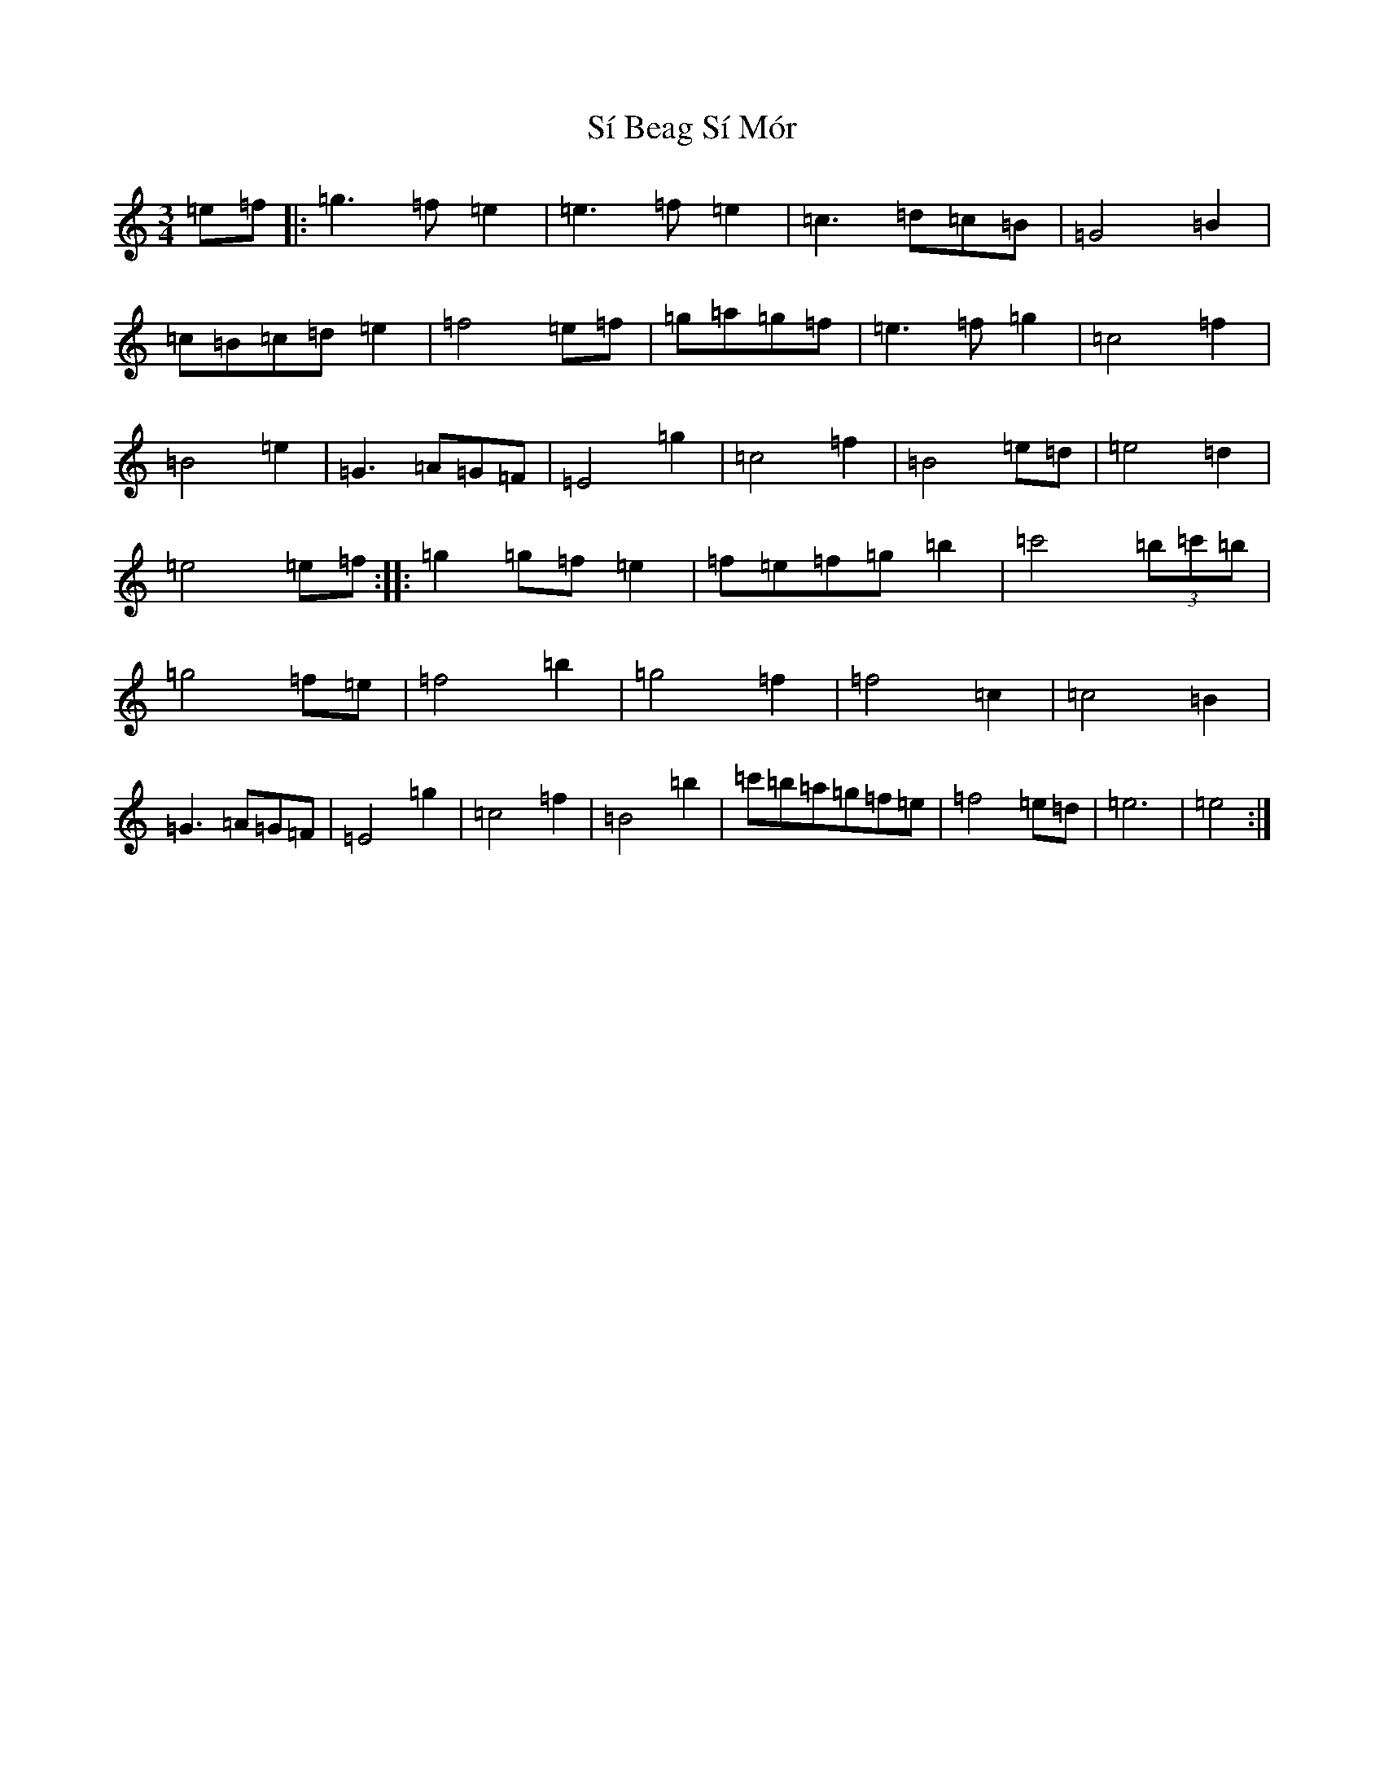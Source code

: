 X: 19418
T: Sí Beag Sí Mór
S: https://thesession.org/tunes/449#setting13325
Z: D Major
R: waltz
M: 3/4
L: 1/8
K: C Major
=e=f|:=g3=f=e2|=e3=f=e2|=c3=d=c=B|=G4=B2|=c=B=c=d=e2|=f4=e=f|=g=a=g=f|=e3=f=g2|=c4=f2|=B4=e2|=G3=A=G=F|=E4=g2|=c4=f2|=B4=e=d|=e4=d2|=e4=e=f:||:=g2=g=f=e2|=f=e=f=g=b2|=c'4(3=b=c'=b|=g4=f=e|=f4=b2|=g4=f2|=f4=c2|=c4=B2|=G3=A=G=F|=E4=g2|=c4=f2|=B4=b2|=c'=b=a=g=f=e|=f4=e=d|=e6|=e4:|